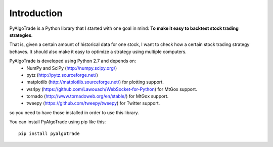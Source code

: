 Introduction
============

PyAlgoTrade is a Python library that I started with one goal in mind: **To make it easy to backtest stock trading strategies**.

That is, given a certain amount of historical data for one stock, I want to check how a certain stock trading strategy behaves.
It should also make it easy to optimize a strategy using multiple computers.

PyAlgoTrade is developed using Python 2.7 and depends on:
 * NumPy and SciPy (http://numpy.scipy.org/)
 * pytz (http://pytz.sourceforge.net/)
 * matplotlib (http://matplotlib.sourceforge.net/) for plotting support.
 * ws4py (https://github.com/Lawouach/WebSocket-for-Python) for MtGox support.
 * tornado (http://www.tornadoweb.org/en/stable/) for MtGox support.
 * tweepy (https://github.com/tweepy/tweepy) for Twitter support.

so you need to have those installed in order to use this library.

You can install PyAlgoTrade using pip like this: ::

    pip install pyalgotrade

